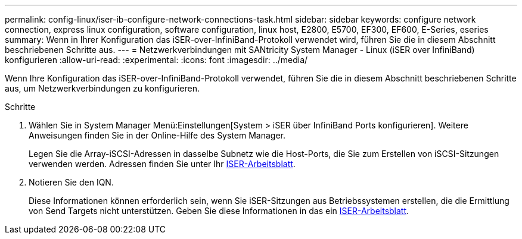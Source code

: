---
permalink: config-linux/iser-ib-configure-network-connections-task.html 
sidebar: sidebar 
keywords: configure network connection, express linux configuration, software configuration, linux host, E2800, E5700, EF300, EF600, E-Series, eseries 
summary: Wenn in Ihrer Konfiguration das iSER-over-InfiniBand-Protokoll verwendet wird, führen Sie die in diesem Abschnitt beschriebenen Schritte aus. 
---
= Netzwerkverbindungen mit SANtricity System Manager - Linux (iSER over InfiniBand) konfigurieren
:allow-uri-read: 
:experimental: 
:icons: font
:imagesdir: ../media/


[role="lead"]
Wenn Ihre Konfiguration das iSER-over-InfiniBand-Protokoll verwendet, führen Sie die in diesem Abschnitt beschriebenen Schritte aus, um Netzwerkverbindungen zu konfigurieren.

.Schritte
. Wählen Sie in System Manager Menü:Einstellungen[System > iSER über InfiniBand Ports konfigurieren]. Weitere Anweisungen finden Sie in der Online-Hilfe des System Manager.
+
Legen Sie die Array-iSCSI-Adressen in dasselbe Subnetz wie die Host-Ports, die Sie zum Erstellen von iSCSI-Sitzungen verwenden werden. Adressen finden Sie unter Ihr xref:iser-ib-worksheet-concept.adoc[ISER-Arbeitsblatt].

. Notieren Sie den IQN.
+
Diese Informationen können erforderlich sein, wenn Sie iSER-Sitzungen aus Betriebssystemen erstellen, die die Ermittlung von Send Targets nicht unterstützen. Geben Sie diese Informationen in das ein xref:iser-ib-worksheet-concept.adoc[ISER-Arbeitsblatt].


